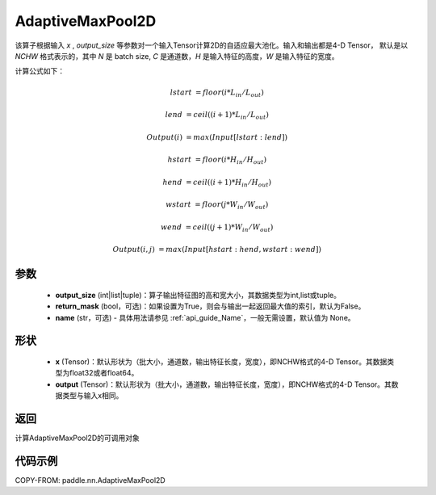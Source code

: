 .. _cn_api_nn_AdaptiveMaxPool2D:


AdaptiveMaxPool2D
-------------------------------

.. py:class:: paddle.nn.AdaptiveMaxPool2D(output_size, return_mask=False, name=None)
该算子根据输入 `x` , `output_size` 等参数对一个输入Tensor计算2D的自适应最大池化。输入和输出都是4-D Tensor，
默认是以 `NCHW` 格式表示的，其中 `N` 是 batch size, `C` 是通道数，`H` 是输入特征的高度，`W` 是输入特征的宽度。

计算公式如下：

..  math::

    lstart &= floor(i * L_{in} / L_{out})

    lend &= ceil((i + 1) * L_{in} / L_{out})

    Output(i) &= max(Input[lstart:lend])

    hstart &= floor(i * H_{in} / H_{out})
    
    hend &= ceil((i + 1) * H_{in} / H_{out})
    
    wstart &= floor(j * W_{in} / W_{out})
    
    wend &= ceil((j + 1) * W_{in} / W_{out})
    
    Output(i ,j) &= max(Input[hstart:hend, wstart:wend])

参数
:::::::::

    - **output_size** (int|list|tuple)：算子输出特征图的高和宽大小，其数据类型为int,list或tuple。
    - **return_mask** (bool，可选)：如果设置为True，则会与输出一起返回最大值的索引，默认为False。
    - **name** (str，可选) - 具体用法请参见 :ref:`api_guide_Name`，一般无需设置，默认值为 None。

形状
:::::::::

    - **x** (Tensor)：默认形状为（批大小，通道数，输出特征长度，宽度），即NCHW格式的4-D Tensor。其数据类型为float32或者float64。
    - **output** (Tensor)：默认形状为（批大小，通道数，输出特征长度，宽度），即NCHW格式的4-D Tensor。其数据类型与输入x相同。

返回
:::::::::

计算AdaptiveMaxPool2D的可调用对象


代码示例
:::::::::

COPY-FROM: paddle.nn.AdaptiveMaxPool2D